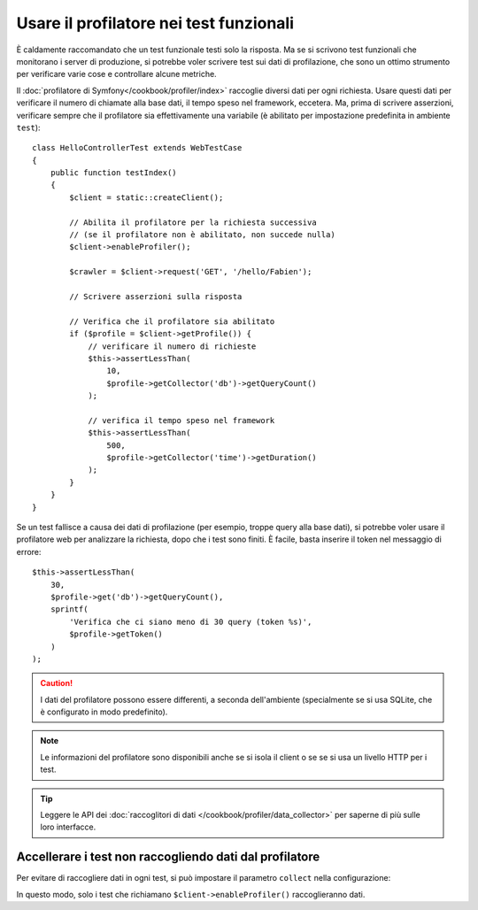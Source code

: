 .. index::
   single: Test; Profilazione

Usare il profilatore nei test funzionali
========================================

È caldamente raccomandato che un test funzionale testi solo la risposta. Ma se si
scrivono test funzionali che monitorano i server di produzione, si potrebbe
voler scrivere test sui dati di profilazione, che sono un ottimo strumento per
verificare varie cose e controllare alcune metriche.

Il :doc:`profilatore di Symfony</cookbook/profiler/index>` raccoglie diversi dati
per ogni richiesta. Usare questi dati per verificare il numero di chiamate alla base dati,
il tempo speso nel framework, eccetera. Ma, prima di scrivere asserzioni, verificare
sempre che il profilatore sia effettivamente una variabile (è abilitato per impostazione
predefinita in ambiente ``test``)::

    class HelloControllerTest extends WebTestCase
    {
        public function testIndex()
        {
            $client = static::createClient();

            // Abilita il profilatore per la richiesta successiva
            // (se il profilatore non è abilitato, non succede nulla)
            $client->enableProfiler();

            $crawler = $client->request('GET', '/hello/Fabien');

            // Scrivere asserzioni sulla risposta

            // Verifica che il profilatore sia abilitato
            if ($profile = $client->getProfile()) {
                // verificare il numero di richieste
                $this->assertLessThan(
                    10,
                    $profile->getCollector('db')->getQueryCount()
                );

                // verifica il tempo speso nel framework
                $this->assertLessThan(
                    500,
                    $profile->getCollector('time')->getDuration()
                );
            }
        }
    }

Se un test fallisce a causa dei dati di profilazione (per esempio, troppe query alla base dati),
si potrebbe voler usare il profilatore web per analizzare la richiesta, dopo che i test
sono finiti. È facile, basta inserire il token nel messaggio di errore::

    $this->assertLessThan(
        30,
        $profile->get('db')->getQueryCount(),
        sprintf(
            'Verifica che ci siano meno di 30 query (token %s)',
            $profile->getToken()
        )
    );

.. caution::

     I dati del profilatore possono essere differenti, a seconda dell'ambiente
     (specialmente se si usa SQLite, che è configurato in modo
     predefinito).

.. note::

    Le informazioni del profilatore sono disponibili anche se si isola il client o se
    se si usa un livello HTTP per i test.

.. tip::

    Leggere le API dei :doc:`raccoglitori di dati </cookbook/profiler/data_collector>`
    per saperne di più sulle loro interfacce.

Accellerare i test non raccogliendo dati dal profilatore
--------------------------------------------------------

Per evitare di raccogliere dati in ogni test, si può impostare il parametro ``collect``
nella configurazione:

.. configuration-block::

    .. code-block:: yaml

        # app/config/config_test.yml

        # ...
        framework:
            profiler:
                enabled: true
                collect: false

    .. code-block:: xml

        <!-- app/config/config.xml -->
        <?xml version="1.0" encoding="UTF-8" ?>
        <container xmlns="http://symfony.com/schema/dic/services"
            xmlns:framework="http://symfony.com/schema/dic/symfony"
            xmlns:xsi="http://www.w3.org/2001/XMLSchema-instance"
            xsi:schemaLocation="http://symfony.com/schema/dic/services http://symfony.com/schema/dic/services/services-1.0.xsd
                        http://symfony.com/schema/dic/symfony http://symfony.com/schema/dic/symfony/symfony-1.0.xsd">

            <!-- ... -->

            <framework:config>
                <framework:profiler enabled="true" collect="false" />
            </framework:config>
        </container>

    .. code-block:: php

        // app/config/config.php

        // ...
        $container->loadFromExtension('framework', array(
            'profiler' => array(
                'enabled' => true,
                'collect' => false,
            ),
        ));

In questo modo, solo i test che richiamano ``$client->enableProfiler()`` raccoglieranno dati.
